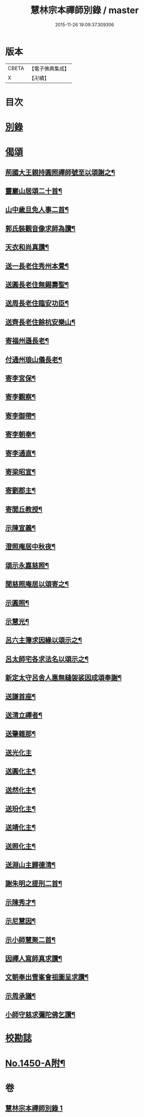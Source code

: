 #+TITLE: 慧林宗本禪師別錄 / master
#+DATE: 2015-11-26 19:09:37.309306
* 版本
 |     CBETA|【電子佛典集成】|
 |         X|【卍續】    |

* 目次
* [[file:KR6q0380_001.txt::001-0085b5][別錄]]
* [[file:KR6q0380_001.txt::0087c5][偈頌]]
** [[file:KR6q0380_001.txt::0087c6][荊國大王親持圓照禪師號至以頌謝之¶]]
** [[file:KR6q0380_001.txt::0087c9][靈巖山居頌二十首¶]]
** [[file:KR6q0380_001.txt::0088b2][山中歲旦免人事二首¶]]
** [[file:KR6q0380_001.txt::0088b7][郭氏裝觀音像求師為讚¶]]
** [[file:KR6q0380_001.txt::0088b10][天衣和尚真讚¶]]
** [[file:KR6q0380_001.txt::0088b12][送一長老住秀州本覺¶]]
** [[file:KR6q0380_001.txt::0088b15][送圓長老住無錫壽聖¶]]
** [[file:KR6q0380_001.txt::0088b18][送周長老住臨安功臣¶]]
** [[file:KR6q0380_001.txt::0088b21][送齊長老住餘杭安樂山¶]]
** [[file:KR6q0380_001.txt::0088b24][寄福州遜長老¶]]
** [[file:KR6q0380_001.txt::0088c3][付通州琅山儀長老¶]]
** [[file:KR6q0380_001.txt::0088c6][寄李宮保¶]]
** [[file:KR6q0380_001.txt::0088c9][寄李觀察¶]]
** [[file:KR6q0380_001.txt::0088c12][寄李御帶¶]]
** [[file:KR6q0380_001.txt::0088c15][寄李朝奉¶]]
** [[file:KR6q0380_001.txt::0088c18][寄李通直¶]]
** [[file:KR6q0380_001.txt::0088c21][寄梁昭宣¶]]
** [[file:KR6q0380_001.txt::0088c24][寄劉郡主¶]]
** [[file:KR6q0380_001.txt::0089a3][寄閭丘教授¶]]
** [[file:KR6q0380_001.txt::0089a6][示陳宣義¶]]
** [[file:KR6q0380_001.txt::0089a9][澄照庵居中秋夜¶]]
** [[file:KR6q0380_001.txt::0089a12][頌示永嘉慈照¶]]
** [[file:KR6q0380_001.txt::0089a15][聞慈照庵居以頌寄之¶]]
** [[file:KR6q0380_001.txt::0089a18][示圓照¶]]
** [[file:KR6q0380_001.txt::0089a21][示慧光¶]]
** [[file:KR6q0380_001.txt::0089a24][呂六主簿求因緣以頌示之¶]]
** [[file:KR6q0380_001.txt::0089b3][呂太師宅各求法名以頌示之¶]]
** [[file:KR6q0380_001.txt::0089b14][新定太守呂舍人惠無縫袈裟因成頌奉謝¶]]
** [[file:KR6q0380_001.txt::0089b16][送謙首座¶]]
** [[file:KR6q0380_001.txt::0089b19][送清立禪者¶]]
** [[file:KR6q0380_001.txt::0089b22][送肇雜那¶]]
** [[file:KR6q0380_001.txt::0089b24][送光化主]]
** [[file:KR6q0380_001.txt::0089c4][送圓化主¶]]
** [[file:KR6q0380_001.txt::0089c7][送然化主¶]]
** [[file:KR6q0380_001.txt::0089c10][送玢化主¶]]
** [[file:KR6q0380_001.txt::0089c13][送靖化主¶]]
** [[file:KR6q0380_001.txt::0089c16][送照化主¶]]
** [[file:KR6q0380_001.txt::0089c19][送淵山主歸德清¶]]
** [[file:KR6q0380_001.txt::0089c22][謝朱明之提刑二首¶]]
** [[file:KR6q0380_001.txt::0090a3][示陳秀才¶]]
** [[file:KR6q0380_001.txt::0090a6][示尼慧因¶]]
** [[file:KR6q0380_001.txt::0090a9][示小師慧聚二首¶]]
** [[file:KR6q0380_001.txt::0090a12][因禪人寫師真求讚¶]]
** [[file:KR6q0380_001.txt::0090a15][文朝奉出雪峯會祖圖呈求讚¶]]
** [[file:KR6q0380_001.txt::0090a18][示周承議¶]]
** [[file:KR6q0380_001.txt::0090a21][小師守慈求彌陀佛乞讚¶]]
* [[file:KR6q0380_001.txt::0090a23][校勘誌]]
* [[file:KR6q0380_001.txt::0090b16][No.1450-A附¶]]
* 卷
** [[file:KR6q0380_001.txt][慧林宗本禪師別錄 1]]
